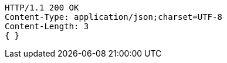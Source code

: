 [source,http,options="nowrap"]
----
HTTP/1.1 200 OK
Content-Type: application/json;charset=UTF-8
Content-Length: 3
{ }
----